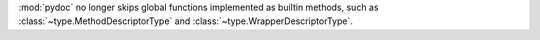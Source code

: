 :mod:`pydoc` no longer skips global functions implemented as builtin methods,
such as :class:`~type.MethodDescriptorType` and :class:`~type.WrapperDescriptorType`.
